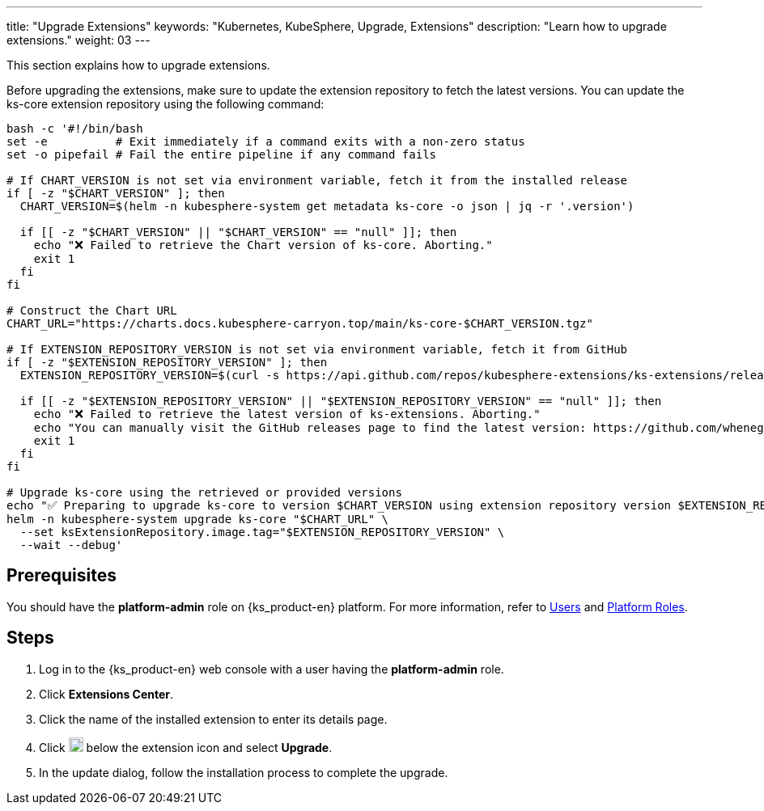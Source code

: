 ---
title: "Upgrade Extensions"
keywords: "Kubernetes, KubeSphere, Upgrade, Extensions"
description: "Learn how to upgrade extensions."
weight: 03
---

This section explains how to upgrade extensions.

Before upgrading the extensions, make sure to update the extension repository to fetch the latest versions. You can update the ks-core extension repository using the following command:

[source,bash]
----
bash -c '#!/bin/bash
set -e          # Exit immediately if a command exits with a non-zero status
set -o pipefail # Fail the entire pipeline if any command fails

# If CHART_VERSION is not set via environment variable, fetch it from the installed release
if [ -z "$CHART_VERSION" ]; then
  CHART_VERSION=$(helm -n kubesphere-system get metadata ks-core -o json | jq -r '.version')

  if [[ -z "$CHART_VERSION" || "$CHART_VERSION" == "null" ]]; then
    echo "❌ Failed to retrieve the Chart version of ks-core. Aborting."
    exit 1
  fi
fi

# Construct the Chart URL
CHART_URL="https://charts.docs.kubesphere-carryon.top/main/ks-core-$CHART_VERSION.tgz"

# If EXTENSION_REPOSITORY_VERSION is not set via environment variable, fetch it from GitHub
if [ -z "$EXTENSION_REPOSITORY_VERSION" ]; then
  EXTENSION_REPOSITORY_VERSION=$(curl -s https://api.github.com/repos/kubesphere-extensions/ks-extensions/releases/latest | jq -r '.tag_name')

  if [[ -z "$EXTENSION_REPOSITORY_VERSION" || "$EXTENSION_REPOSITORY_VERSION" == "null" ]]; then
    echo "❌ Failed to retrieve the latest version of ks-extensions. Aborting."
    echo "You can manually visit the GitHub releases page to find the latest version: https://github.com/whenegghitsrock-extensions/ks-extensions/releases"
    exit 1
  fi
fi

# Upgrade ks-core using the retrieved or provided versions
echo "✅ Preparing to upgrade ks-core to version $CHART_VERSION using extension repository version $EXTENSION_REPOSITORY_VERSION"
helm -n kubesphere-system upgrade ks-core "$CHART_URL" \
  --set ksExtensionRepository.image.tag="$EXTENSION_REPOSITORY_VERSION" \
  --wait --debug'
----

== Prerequisites

You should have the **platform-admin** role on {ks_product-en} platform. For more information, refer to link:../../../05-users-and-roles/01-users/[Users] and link:../../../05-users-and-roles/02-platform-roles/[Platform Roles].

== Steps

. Log in to the {ks_product-en} web console with a user having the **platform-admin** role.
. Click **Extensions Center**.
. Click the name of the installed extension to enter its details page.
. Click image:/images/ks-qkcp/zh/icons/more.svg[more,18,18] below the extension icon and select **Upgrade**.
. In the update dialog, follow the installation process to complete the upgrade.